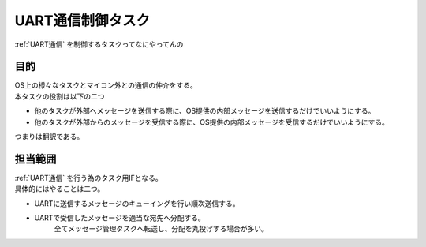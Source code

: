 .. index:: UART通信制御タスク
    single: タスク; UART通信制御タスク

.. _UART通信制御タスク:

UART通信制御タスク
====================
| :ref:`UART通信` を制御するタスクってなにやってんの

目的
-----------
| OS上の様々なタスクとマイコン外との通信の仲介をする。
| 本タスクの役割は以下の二つ

* 他のタスクが外部へメッセージを送信する際に、OS提供の内部メッセージを送信するだけでいいようにする。
* 他のタスクが外部からのメッセージを受信する際に、OS提供の内部メッセージを受信するだけでいいようにする。

| つまりは翻訳である。

担当範囲
----------
| :ref:`UART通信` を行う為のタスク用IFとなる。
| 具体的にはやることは二つ。

* UARTに送信するメッセージのキューイングを行い順次送信する。
* UARTで受信したメッセージを適当な宛先へ分配する。
    全てメッセージ管理タスクへ転送し、分配を丸投げする場合が多い。
